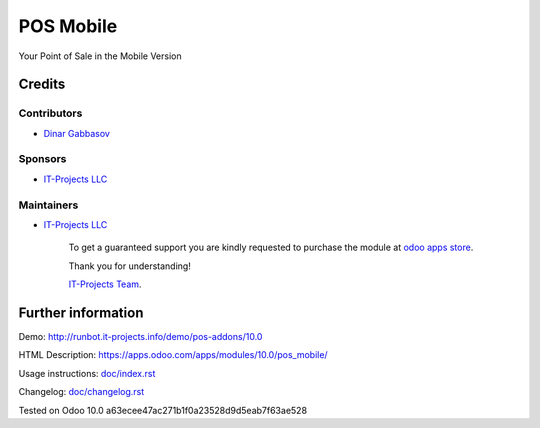 ============
 POS Mobile
============

Your Point of Sale in the Mobile Version

Credits
=======

Contributors
------------
* `Dinar Gabbasov <https://it-projects.info/team/GabbasovDinar>`__

Sponsors
--------
* `IT-Projects LLC <https://it-projects.info>`__

Maintainers
-----------
* `IT-Projects LLC <https://it-projects.info>`__

      To get a guaranteed support you are kindly requested to purchase the module at `odoo apps store <https://apps.odoo.com/apps/modules/10.0/pos_mobile/>`__.

      Thank you for understanding!

      `IT-Projects Team <https://www.it-projects.info/team>`__.

Further information
===================

Demo: http://runbot.it-projects.info/demo/pos-addons/10.0

HTML Description: https://apps.odoo.com/apps/modules/10.0/pos_mobile/

Usage instructions: `<doc/index.rst>`_

Changelog: `<doc/changelog.rst>`_

Tested on Odoo 10.0 a63ecee47ac271b1f0a23528d9d5eab7f63ae528

